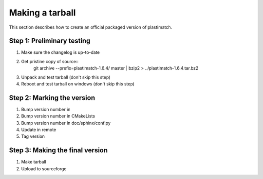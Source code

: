Making a tarball
================
This section describes how to create an official packaged version
of plastimatch.

Step 1: Preliminary testing
---------------------------
#. Make sure the changelog is up-to-date
#. Get pristine copy of source::
     git archive --prefix=plastimatch-1.6.4/ master | bzip2 > ../plastimatch-1.6.4.tar.bz2
#. Unpack and test tarball (don't skip this step)
#. Reboot and test tarball on windows (don't skip this step)

Step 2: Marking the version
---------------------------
#. Bump version number in 
#. Bump version number in CMakeLists
#. Bump version number in doc/sphinx/conf.py
#. Update in remote
#. Tag version

Step 3: Making the final version
--------------------------------
#. Make tarball
#. Upload to sourceforge
